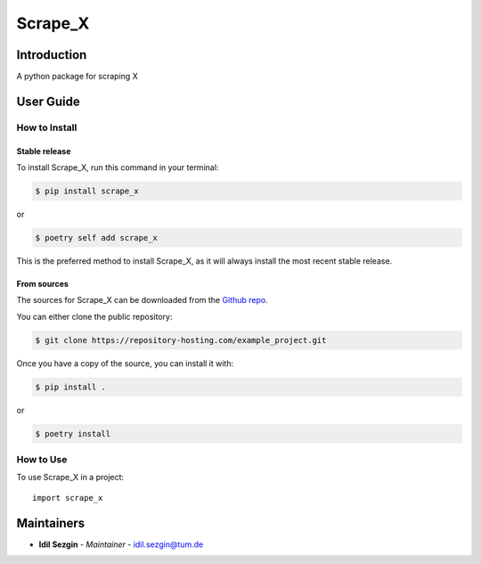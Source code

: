 Scrape_X
==============

..
    GitHub Actions
    ~~~~~~~~~~~~~~

    You can find all the configuration files of GitHub Actions in ``.github/workflows`` folder.

    Content
    :::::::

    +-------------+----------------------------------------------+--------------------------------------------------+-----------------------------+-----------------------------------------------------------+
    | Config File |          Steps                               |                Trigger Rules                     | Requisite CI/CD Variables   | CI/CD Variables description                               |
    +=============+==============================================+==================================================+=============================+===========================================================+
    |             | mypy check                                   |                                                  |                             |                                                           |
    |             +----------------------------------------------+                                                  |                             |                                                           |
    |             | flake8 check                                 | + **Pushes** to *master/develop* branches        |                             |                                                           |
    |             +----------------------------------------------+                                                  |                             |                                                           |
    | test.yml    | bandit check                                 | + **Pull Requests** to *master/develop* branches |                             |                                                           |
    |             +----------------------------------------------+                                                  |                             |                                                           |
    |             | test with python 3.8 (Ubuntu/Mac OS/Windows) |                                                  |                             |                                                           |
    |             +----------------------------------------------+                                                  |                             |                                                           |
    |             | test with python 3.9 (Ubuntu/Mac OS/Windows) |                                                  |                             |                                                           |
    |             +----------------------------------------------+                                                  |                             |                                                           |
    |             | test with python 3.10 (Ubuntu/Mac OS/Windows)|                                                  |                             |                                                           |
    |             +----------------------------------------------+                                                  |                             |                                                           |
    |             | test with python 3.11 (Ubuntu/Mac OS/Windows)|                                                  |                             |                                                           |
    |             +----------------------------------------------+                                                  |                             |                                                           |
    |             | test with python 3.12 (Ubuntu/Mac OS/Windows)|                                                  |                             |                                                           |
    |             +----------------------------------------------+                                                  |                             |                                                           |
    |             | twine check the built package                |                                                  |                             |                                                           |
    +-------------+----------------------------------------------+--------------------------------------------------+-----------------------------+-----------------------------------------------------------+
    |             |                                              |                                                  |                             | Token for uploading package to official PyPi. If you're   |
    |             |                                              |                                                  | POETRY_PYPI_TOKEN_PYPI      | using a private artifactory, please use the variables     |
    |             |                                              |                                                  |                             | `PACKAGE_INDEX_REPOSITORY_URL`, `PACKAGE_INDEX_USERNAME`, |
    |             |                                              |                                                  |                             | and `PACKAGE_INDEX_PASSWORD` instead.                     |
    |             |                                              |                                                  +-----------------------------+-----------------------------------------------------------+
    |             |                                              |                                                  | PACKAGE_INDEX_REPOSITORY_URL| URL of Private package index.                             |
    | release.yml | deploy to PyPi                               | **Pushes** to tags matching *vXX.XX.XX*          +-----------------------------+-----------------------------------------------------------+
    |             |                                              |                                                  | PACKAGE_INDEX_USERNAME      | Username of Private package index.                        |
    |             |                                              |                                                  +-----------------------------+-----------------------------------------------------------+
    |             |                                              |                                                  | PACKAGE_INDEX_PASSWORD      | Password of Private package index.                        |
    +-------------+----------------------------------------------+--------------------------------------------------+-----------------------------+-----------------------------------------------------------+
    | sphinx.yml  | deploy GitHub pages                          | **Pushes** to *master* branch                    |                             |                                                           |
    +-------------+----------------------------------------------+--------------------------------------------------+-----------------------------+-----------------------------------------------------------+

    **Note**:

    + Before publishing the GitHub pages of your project for the first time, please manually create the branch **gh-pages** via::

        $ git checkout master
        $ git checkout -b gh-pages
        $ git push origin gh-pages

    Setup Steps
    :::::::::::

    1. Go to **Settings**.
    2. Click **Secrets** section.
    3. Click **New repository secret** button.
    4. Input the name and value of a CI/CD variable.

    
    Makefile
    ++++++++

    .. list-table::
       :header-rows: 1

       * - Command
         - Description
       * - clean
         - Remove autogenerated folders and artifacts.
       * - clean-pyc
         - Remove python artifacts.
       * - clean-build
         - Remove build artifacts.
       * - bandit
         - Run `bandit`_ security analysis.
       * - mypy
         - Run `mypy`_ type checking.
       * - flake8
         - Run `flake8`_ linting.
       * - install
         - Install all the dependencies and the package itself.
       * - test
         - Run tests and generate coverage report.
       * - build
         - Build wheel package.
       * - publish
         - Publish the built wheel package.

Introduction
------------
A python package for scraping X

User Guide
----------

How to Install
++++++++++++++

Stable release
``````````````

To install Scrape_X, run this command in your terminal:

.. code-block:: console

    $ pip install scrape_x

or

.. code-block:: console

    $ poetry self add scrape_x

This is the preferred method to install Scrape_X, as it will always install the most recent stable release.


From sources
````````````

The sources for Scrape_X can be downloaded from the `Github repo <https://repository-hosting.com/example_project>`_.

You can either clone the public repository:

.. code-block:: console

    $ git clone https://repository-hosting.com/example_project.git

Once you have a copy of the source, you can install it with:

.. code-block:: console

    $ pip install .

or

.. code-block:: console

    $ poetry install

How to Use
++++++++++

To use Scrape_X in a project::

    import scrape_x

Maintainers
-----------

..
    TODO: List here the people responsible for the development and maintaining of this project.
    Format: **Name** - *Role/Responsibility* - Email

* **Idil Sezgin** - *Maintainer* - `idil.sezgin@tum.de <mailto:idil.sezgin@tum.de?subject=[GitHub]Scrape_X>`_